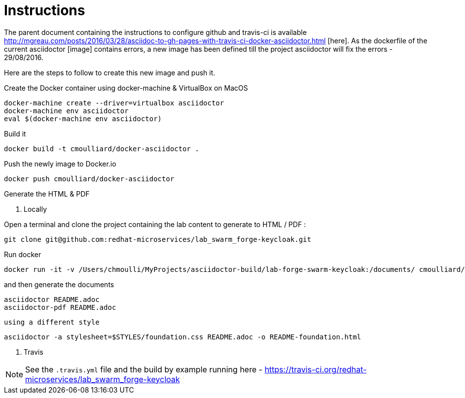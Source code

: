 = Instructions

The parent document containing the instructions to configure github and travis-ci is available http://mgreau.com/posts/2016/03/28/asciidoc-to-gh-pages-with-travis-ci-docker-asciidoctor.html
[here].  
As the dockerfile of the current asciidoctor [image] contains errors, a new image has been defined till the project asciidoctor will fix the errors - 29/08/2016.

Here are the steps to follow to create this new image and push it.

Create the Docker container using docker-machine & VirtualBox on MacOS

    docker-machine create --driver=virtualbox asciidoctor
    docker-machine env asciidoctor
    eval $(docker-machine env asciidoctor)

Build it 

    docker build -t cmoulliard/docker-asciidoctor .
    
Push the newly image to Docker.io 
    
    docker push cmoulliard/docker-asciidoctor

Generate the HTML & PDF

. Locally

Open a terminal and clone the project containing the lab content to generate to HTML / PDF :

    git clone git@github.com:redhat-microservices/lab_swarm_forge-keycloak.git

Run docker 

    docker run -it -v /Users/chmoulli/MyProjects/asciidoctor-build/lab-forge-swarm-keycloak:/documents/ cmoulliard/docker-asciidoctor:0.1
    
and then generate the documents
    
    asciidoctor README.adoc
    asciidoctor-pdf README.adoc
    
 using a different style
    
    asciidoctor -a stylesheet=$STYLES/foundation.css README.adoc -o README-foundation.html
   
. Travis
   
NOTE: See the `.travis.yml` file and the build by example running here - https://travis-ci.org/redhat-microservices/lab_swarm_forge-keycloak   
    
    